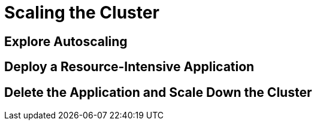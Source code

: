 = Scaling the Cluster



[[explore-autoscale]]
== Explore Autoscaling



[[deploy-app]]
== Deploy a Resource-Intensive Application



[[clean-up]]
== Delete the Application and Scale Down the Cluster
